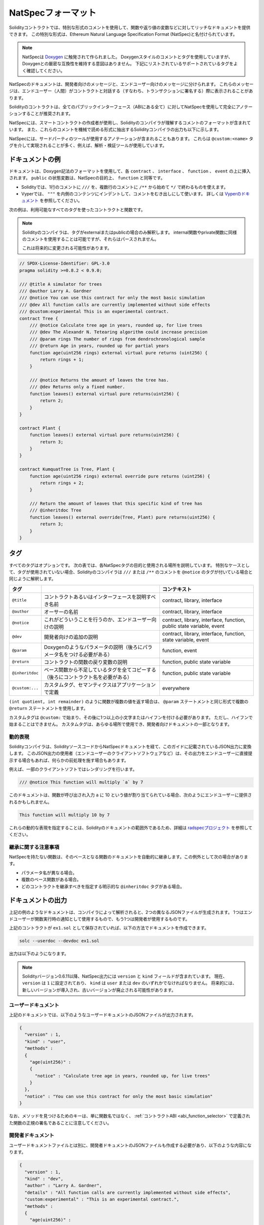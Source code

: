 .. _natspec:

###################
NatSpecフォーマット
###################

Solidityコントラクトでは、特別な形式のコメントを使用して、関数や返り値の変数などに対してリッチなドキュメントを提供できます。
この特別な形式は、Ethereum Natural Language Specification Format (NatSpec)と名付けられています。

.. note::

  NatSpecは `Doxygen <https://en.wikipedia.org/wiki/Doxygen>`_ に触発されて作られました。
  Doxygenスタイルのコメントとタグを使用していますが、Doxygenとの厳密な互換性を維持する意図はありません。
  下記にリストされているサポートされているタグをよく確認してください。

NatSpecのドキュメントは、開発者向けのメッセージと、エンドユーザー向けのメッセージに分けられます。
これらのメッセージは、エンドユーザー（人間）がコントラクトと対話する（すなわち、トランザクションに署名する）際に表示されることがあります。

Solidityのコントラクトは、全てのパブリックインターフェース（ABIにある全て）に対してNatSpecを使用して完全にアノテーションすることが推奨されます。

.. NatSpec includes the formatting for comments that the smart contract author will use, and which are understood by the Solidity compiler.
.. Also detailed below is output of the Solidity compiler, which extracts these comments into a machine-readable format.

NatSpecには、スマートコントラクトの作成者が使用し、Solidityのコンパイラが理解するコメントのフォーマットが含まれています。
また、これらのコメントを機械で読める形式に抽出するSolidityコンパイラの出力も以下に示します。

.. These are most likely accomplished via the ``@custom:<name>`` tag, and a good use case is analysis and verification tools.

NatSpecには、サードパーティのツールが使用するアノテーションが含まれることもあります。
これらは ``@custom:<name>`` タグを介して実現されることが多く、例えば、解析・検証ツールが使用しています。

.. _header-doc-example:

ドキュメントの例
================

.. Documentation is inserted above each ``contract``, ``interface``, ``function``, and ``event`` using the Doxygen notation format.
.. A ``public`` state variable is equivalent to a ``function`` for the purposes of NatSpec.

ドキュメントは、Doxygen記法のフォーマットを使用して、各 ``contract`` 、 ``interface`` 、 ``function`` 、 ``event`` の上に挿入されます。
``public`` の状態変数は、NatSpecの目的上、 ``function`` と同等です。

- Solidityでは、1行のコメントに ``///`` を、複数行のコメントに ``/**`` から始めて ``*/`` で終わるものを使えます。
- Vyperでは、 ``"""`` を内側のコンテンツにインデントして、コメントをむき出しにして使います。
  詳しくは `Vyperのドキュメント <https://vyper.readthedocs.io/en/latest/natspec.html>`_ を参照してください。

.. The following example shows a contract and a function using all available tags.

次の例は、利用可能なすべてのタグを使ったコントラクトと関数です。

.. note::

  Solidityのコンパイラは、タグがexternalまたはpublicの場合のみ解釈します。
  internal関数やprivate関数に同様のコメントを使用することは可能ですが、それらはパースされません。

  これは将来的に変更される可能性があります。

.. code-block:: Solidity

    // SPDX-License-Identifier: GPL-3.0
    pragma solidity >=0.8.2 < 0.9.0;

    /// @title A simulator for trees
    /// @author Larry A. Gardner
    /// @notice You can use this contract for only the most basic simulation
    /// @dev All function calls are currently implemented without side effects
    /// @custom:experimental This is an experimental contract.
    contract Tree {
        /// @notice Calculate tree age in years, rounded up, for live trees
        /// @dev The Alexandr N. Tetearing algorithm could increase precision
        /// @param rings The number of rings from dendrochronological sample
        /// @return Age in years, rounded up for partial years
        function age(uint256 rings) external virtual pure returns (uint256) {
            return rings + 1;
        }

        /// @notice Returns the amount of leaves the tree has.
        /// @dev Returns only a fixed number.
        function leaves() external virtual pure returns(uint256) {
            return 2;
        }
    }

    contract Plant {
        function leaves() external virtual pure returns(uint256) {
            return 3;
        }
    }

    contract KumquatTree is Tree, Plant {
        function age(uint256 rings) external override pure returns (uint256) {
            return rings + 2;
        }

        /// Return the amount of leaves that this specific kind of tree has
        /// @inheritdoc Tree
        function leaves() external override(Tree, Plant) pure returns(uint256) {
            return 3;
        }
    }

.. _header-tags:

タグ
====

すべてのタグはオプションです。
次の表では、各NatSpecタグの目的と使用される場所を説明しています。
特別なケースとして、タグが使用されていない場合、Solidityのコンパイラは ``///`` または ``/**`` のコメントを ``@notice`` のタグが付いている場合と同じように解釈します。

================= ============================================================================================ =============================
タグ                                                                                                           コンテキスト 
================= ============================================================================================ =============================
``@title``        コントラクトあるいはインターフェースを説明すべき名前                                         contract, library, interface
``@author``       オーサーの名前                                                                               contract, library, interface
``@notice``       これがどういうことを行うのか、エンドユーザー向けの説明                                       contract, library, interface, function, public state variable, event
``@dev``          開発者向けの追加の説明                                                                       contract, library, interface, function, state variable, event
``@param``        Doxygenのようなパラメータの説明（後ろにパラメータ名をつける必要がある）                      function, event
``@return``       コントラクトの関数の戻り変数の説明                                                           function, public state variable
``@inheritdoc``   ベース関数から不足しているタグを全てコピーする（後ろにコントラクト名を必要がある）           function, public state variable
``@custom:...``   カスタムタグ、セマンティクスはアプリケーションで定義                                         everywhere
================= ============================================================================================ =============================

``(int quotient, int remainder)`` のように関数が複数の値を返す場合は、 ``@param`` ステートメントと同じ形式で複数の ``@return`` ステートメントを使用します。

.. They can be used everywhere and are part of the developer documentation.

カスタムタグは ``@custom:`` で始まり、その後に1つ以上の小文字またはハイフンを付ける必要があります。
ただし、ハイフンで始まることはできません。
カスタムタグは、あらゆる場所で使用でき、開発者向けドキュメントの一部となります。

.. _header-dynamic:

.. Dynamic expressions

動的表現
--------

Solidityコンパイラは、SolidityソースコードからNatSpecドキュメントを経て、このガイドに記載されているJSON出力に変換します。
このJSON出力の使用者（エンドユーザーのクライアントソフトウェアなど）は、その出力をエンドユーザーに直接提示する場合もあれば、何らかの前処理を施す場合もあります。

例えば、一部のクライアントソフトではレンダリングを行います。

.. code:: Solidity

   /// @notice This function will multiply `a` by 7

このドキュメントは、関数が呼び出され入力 ``a`` に 10 という値が割り当てられている場合、次のようにエンドユーザーに提供されるかもしれません。

.. code:: text

    This function will multiply 10 by 7

.. Specifying these dynamic expressions is outside the scope of the Solidity
.. documentation and you may read more at `the radspec project <https://github.com/aragon/radspec>`__.

これらの動的な表現を指定することは、Solidityのドキュメントの範囲外であるため、詳細は `radspecプロジェクト <https://github.com/aragon/radspec>`_ を参照してください。

.. _header-inheritance:

継承に関する注意事項
--------------------

NatSpecを持たない関数は、そのベースとなる関数のドキュメントを自動的に継承します。この例外として次の場合があります。

* パラメータ名が異なる場合。
* 複数のベース関数がある場合。
* どのコントラクトを継承すべきを指定する明示的な ``@inheritdoc`` タグがある場合。

.. _header-output:

ドキュメントの出力
==================

.. When parsed by the compiler, documentation such as the one from the above example will produce two different JSON files.
.. One is meant to be consumed by the end user as a notice when a function is executed and the other to be used by the developer.

上記の例のようなドキュメントは、コンパイラによって解析されると、2つの異なるJSONファイルが生成されます。
1つはエンドユーザーが関数実行時の通知として使用するもので、もう1つは開発者が使用するものです。

上記のコントラクトが ``ex1.sol`` として保存されていれば、以下の方法でドキュメントを作成できます。

.. code::

   solc --userdoc --devdoc ex1.sol

出力は以下のようになります。

.. .. note::

..     Starting Solidity version 0.6.11 the NatSpec output also contains a ``version`` and a ``kind`` field.
..     Currently the ``version`` is set to ``1`` and ``kind`` must be one of ``user`` or ``dev``.
..     In the future it is possible that new versions will be introduced, deprecating older ones.

.. note::

    Solidityバージョン0.6.11以降、NatSpec出力には ``version`` と ``kind`` フィールドが含まれています。
    現在、 ``version`` は ``1`` に設定されており、 ``kind`` は ``user`` または ``dev`` のいずれかでなければなりません。
    将来的には、新しいバージョンが導入され、古いバージョンが廃止される可能性があります。

.. _header-user-doc:

ユーザードキュメント
--------------------

上記のドキュメントでは、以下のようなユーザードキュメントのJSONファイルが出力されます。

.. code::

    {
      "version" : 1,
      "kind" : "user",
      "methods" :
      {
        "age(uint256)" :
        {
          "notice" : "Calculate tree age in years, rounded up, for live trees"
        }
      },
      "notice" : "You can use this contract for only the most basic simulation"
    }

.. Note that the key by which to find the methods is the function's canonical signature as defined in the :ref:`Contract ABI <abi_function_selector>` and not simply the function's name.

なお、メソッドを見つけるためのキーは、単に関数名ではなく、 :ref:`コントラクトABI <abi_function_selector>` で定義された関数の正規の署名であることに注意してください。

.. _header-developer-doc:

開発者ドキュメント
------------------

.. Apart from the user documentation file, a developer documentation JSON file should also be produced and should look like this:

ユーザードキュメントファイルとは別に、開発者ドキュメントのJSONファイルも作成する必要があり、以下のような内容になります。

.. code::

    {
      "version" : 1,
      "kind" : "dev",
      "author" : "Larry A. Gardner",
      "details" : "All function calls are currently implemented without side effects",
      "custom:experimental" : "This is an experimental contract.",
      "methods" :
      {
        "age(uint256)" :
        {
          "details" : "The Alexandr N. Tetearing algorithm could increase precision",
          "params" :
          {
            "rings" : "The number of rings from dendrochronological sample"
          },
          "return" : "age in years, rounded up for partial years"
        }
      },
      "title" : "A simulator for trees"
    }

